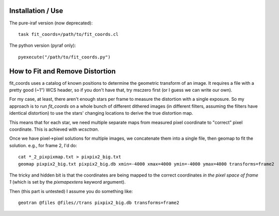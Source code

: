 Installation / Use
==================
The pure-iraf version (now deprecated)::

    task fit_coords=/path/to/fit_coords.cl

The python version (pyraf only)::

    pyexecute("/path/to/fit_coords.py")

How to Fit and Remove Distortion
================================
fit_coords uses a catalog of known positions to determine the geometric
transform of an image.  It requires a file with a pretty good (~1") WCS header,
so if you don't have that, try msczero first (or I guess we can write our own).

For my case, at least, there aren't enough stars per frame to measure the
distortion with a single exposure.  So my approach is to run `fit_coords` on a
whole bunch of different dithered images (in different filters, assuming the
filters have identical distortion) to use the stars' changing locations to
derive the true distortion map.

This means that for each star, we need multiple separate maps from measured
pixel coordinate to "correct" pixel coordinate.  This is achieved with
`wcsctran`.

Once we have pixel->pixel solutions for multiple images, we concatenate them
into a single file, then geomap to fit the solution.  e.g., for frame 2, I'd
do::

    cat *_2_pixpixmap.txt > pixpix2_big.txt
    geomap pixpix2_big.txt pixpix2_big.db xmin=-4000 xmax=4000 ymin=-4000 ymax=4000 transforms=frame2

The tricky and hidden bit is that the coordinates are being mapped to the
correct coordinates *in the pixel space of frame 1* (which is set by the
`pixmapextens` keyword argument).

Then (this part is untested) I assume you do something like::

    geotran @files @files//trans pixpix2_big.db transforms=frame2
